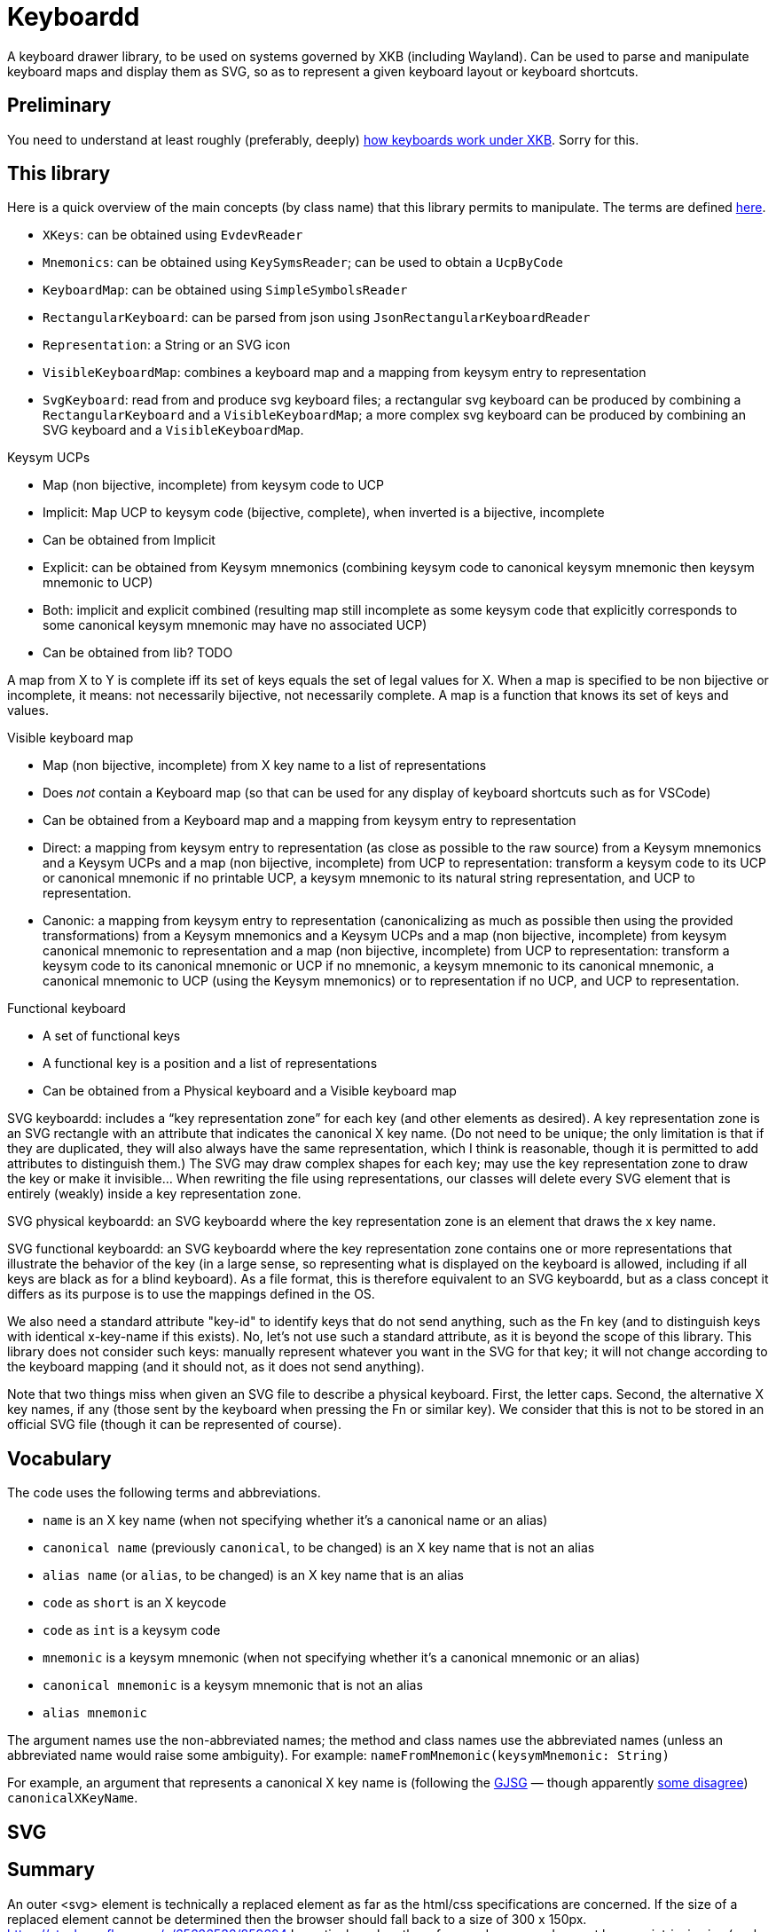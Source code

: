 = Keyboardd

A keyboard drawer library, to be used on systems governed by XKB (including Wayland). Can be used to parse and manipulate keyboard maps and display them as SVG, so as to represent a given keyboard layout or keyboard shortcuts.

== Preliminary
You need to understand at least roughly (preferably, deeply) https://github.com/oliviercailloux/XKB-doc/README.adoc[how keyboards work under XKB]. Sorry for this.

== This library

Here is a quick overview of the main concepts (by class name) that this library permits to manipulate.
The terms are defined https://github.com/oliviercailloux/XKB-doc/README.adoc#Concepts[here].

* `XKeys`: can be obtained using `EvdevReader`
* `Mnemonics`: can be obtained using `KeySymsReader`; can be used to obtain a `UcpByCode`
* `KeyboardMap`: can be obtained using `SimpleSymbolsReader`
* `RectangularKeyboard`: can be parsed from json using `JsonRectangularKeyboardReader`
* `Representation`: a String or an SVG icon
* `VisibleKeyboardMap`: combines a keyboard map and a mapping from keysym entry to representation
* `SvgKeyboard`: read from and produce svg keyboard files; a rectangular svg keyboard can be produced by combining a `RectangularKeyboard` and a `VisibleKeyboardMap`; a more complex svg keyboard can be produced by combining an SVG keyboard and a `VisibleKeyboardMap`.

Keysym UCPs

* Map (non bijective, incomplete) from keysym code to UCP
* Implicit: Map UCP to keysym code (bijective, complete), when inverted is a bijective, incomplete
* Can be obtained from Implicit
* Explicit: can be obtained from Keysym mnemonics (combining keysym code to canonical keysym mnemonic then keysym mnemonic to UCP)
* Both: implicit and explicit combined (resulting map still incomplete as some keysym code that explicitly corresponds to some canonical keysym mnemonic may have no associated UCP)
* Can be obtained from lib? TODO

A map from X to Y is complete iff its set of keys equals the set of legal values for X. When a map is specified to be non bijective or incomplete, it means: not necessarily bijective, not necessarily complete.
A map is a function that knows its set of keys and values.

// Keysym representations

// * Map (non bijective, complete) from keysym code to representation
// * Can be obtained from Keysym UCPs (typically through keysym UCPs both; keeps only printable UCPs)
// * Can be obtained from Keysym UCPs together with Keysym mnemonics (fall backs on the mnemonics if no printable UCP; the resulting map is complete)
// * Provide “falling back to” method? TODO
// * Note that these maps must compute. TODO

// Encoded keyboard map

// * Map (non bijective, incomplete) from X key name to a list of encoded keysym entries
// * An encoded keysym entry is a keysym mnemonic and keysym code, a UCP and keysym code or a keysym code
// * Can be obtained from a Keyboard map and a Keysym mnemonics and a Keysym UCPs?

Visible keyboard map

* Map (non bijective, incomplete) from X key name to a list of representations
* Does _not_ contain a Keyboard map (so that can be used for any display of keyboard shortcuts such as for VSCode)
* Can be obtained from a Keyboard map and a mapping from keysym entry to representation
* Direct: a mapping from keysym entry to representation (as close as possible to the raw source) from a Keysym mnemonics and a Keysym UCPs and a map (non bijective, incomplete) from UCP to representation: transform a keysym code to its UCP or canonical mnemonic if no printable UCP, a keysym mnemonic to its natural string representation, and UCP to representation.
* Canonic: a mapping from keysym entry to representation (canonicalizing as much as possible then using the provided transformations) from a Keysym mnemonics and a Keysym UCPs and a map (non bijective, incomplete) from keysym canonical mnemonic to representation and a map (non bijective, incomplete) from UCP to representation: transform a keysym code to its canonical mnemonic or UCP if no mnemonic, a keysym mnemonic to its canonical mnemonic, a canonical mnemonic to UCP (using the Keysym mnemonics) or to representation if no UCP, and UCP to representation.

Functional keyboard

* A set of functional keys
* A functional key is a position and a list of representations
* Can be obtained from a Physical keyboard and a Visible keyboard map

SVG keyboardd: includes a “key representation zone” for each key (and other elements as desired). A key representation zone is an SVG rectangle with an attribute that indicates the canonical X key name. (Do not need to be unique; the only limitation is that if they are duplicated, they will also always have the same representation, which I think is reasonable, though it is permitted to add attributes to distinguish them.) The SVG may draw complex shapes for each key; may use the key representation zone to draw the key or make it invisible… When rewriting the file using representations, our classes will delete every SVG element that is entirely (weakly) inside a key representation zone.

SVG physical keyboardd: an SVG keyboardd where the key representation zone is an element that draws the x key name.

SVG functional keyboardd: an SVG keyboardd where the key representation zone contains one or more representations that illustrate the behavior of the key (in a large sense, so representing what is displayed on the keyboard is allowed, including if all keys are black as for a blind keyboard). As a file format, this is therefore equivalent to an SVG keyboardd, but as a class concept it differs as its purpose is to use the mappings defined in the OS.

We also need a standard attribute "key-id" to identify keys that do not send anything, such as the Fn key (and to distinguish keys with identical x-key-name if this exists).
No, let’s not use such a standard attribute, as it is beyond the scope of this library.
This library does not consider such keys: manually represent whatever you want in the SVG for that key; it will not change according to the keyboard mapping (and it should not, as it does not send anything).

Note that two things miss when given an SVG file to describe a physical keyboard. First, the letter caps. Second, the alternative X key names, if any (those sent by the keyboard when pressing the Fn or similar key). We consider that this is not to be stored in an official SVG file (though it can be represented of course).

== Vocabulary

The code uses the following terms and abbreviations.

* `name` is an X key name (when not specifying whether it’s a canonical name or an alias)
* `canonical name` (previously `canonical`, to be changed) is an X key name that is not an alias
* `alias name` (or `alias`, to be changed) is an X key name that is an alias
* `code` as `short` is an X keycode
* `code` as `int` is a keysym code
* `mnemonic` is a keysym mnemonic (when not specifying whether it’s a canonical mnemonic or an alias)
* `canonical mnemonic` is a keysym mnemonic that is not an alias
* `alias mnemonic`

The argument names use the non-abbreviated names; the method and class names use the abbreviated names (unless an abbreviated name would raise some ambiguity). For example: `nameFromMnemonic(keysymMnemonic: String)`

For example, an argument that represents a canonical X key name is (following the https://google.github.io/styleguide/javaguide.html#s5.3-camel-case[GJSG] — though apparently https://github.com/checkstyle/checkstyle/issues/14239#issuecomment-1883019025[some disagree]) `canonicalXKeyName`.

== SVG
== Summary
An outer <svg> element is technically a replaced element as far as the html/css specifications are concerned. If the size of a replaced element cannot be determined then the browser should fall back to a size of 300 x 150px.
https://stackoverflow.com/a/65626536/859604
In particular, when the referenced resource does not have an intrinsic size (such as image types with no defined dimensions), it is assumed to have a width of 300px and a height of 150px. 
https://svgwg.org/svg2-draft/embedded.html#Placement
Need to set the total size to the size of the content: https://stackoverflow.com/a/50820586/859604
No viewport because I do not want the keyboard to change size: https://www.sololearn.com/en/Discuss/2379444/why-use-viewbox-attribute-in-symbol-if-you-can-just-change-its-size-with-height-and-width-attributes-once-you-use-it-in-an-svg

== Vrac
svg global : a une taille en cm. Pour l’affichage à l’écran ; l’impression.
Ceci détermine la taille d’une touche en cm.
Ceci détermine la taille d’une zone.

Le SVG à imprimer sur la touche pourrait avoir une taille en cm, éq, en pixels. 1) 10 pix font. 2) graph with native size 3) the exact letter cap at physical size.
Cas 1. On imagine une fonte sur un graphique (sinon autant le représenter en texte). Donc alors c’est le cas 2.
Cas 2. En fait la zone est si petite que stretcher n’est pas bien grave? Sauf si on veut une uniformité des tailles d’une touche à l’autre !
Je dois centrer le dessin sur la zone et respecter sa taille !
Ceci donne les deux règles ci-dessous.

Si on me donne un SVG sans taille, je l’étend ou le réduit sur la zone.
Si le SVG a une taille, je la respecte et met le SVG au centre de la zone si ça rentre. Si le SVG est trop grand, je le rétréci à la taille de la zone.
compute max font size so that all text fits in all zones. Must be done approximately, in absence of a way of computing bounding boxes, I think. (Compute nb pixels in zone / nb letters).

SVG doc
	<?xml version="1.0" standalone="yes"?>
	https://svgwg.org/svg2-draft/struct.html#NewDocument
	If an SVG document is likely to be referenced as a component of another document, the author will often want to include a ‘viewBox’ attribute on the outermost svg element of the referenced document. This attribute provides a convenient way to design SVG documents to scale-to-fit into an arbitrary SVG viewport.


SVG taille ?
	https://www.w3.org/Graphics/SVG/IG/resources/svgprimer.html
	https://developer.mozilla.org/en-US/docs/Web/SVG/Tutorial/Getting_Started
	https://svgwg.org/svg2-draft/struct.html
	
Apache ?
	https://svgwg.org/svg2-draft/types.html#InterfaceSVGElement
	The SVGGraphicsElement interface represents SVG elements whose primary purpose is to directly render graphics into a group.
	The getBBox method is used to compute the bounding box of the current element.

https://sourceforge.net/p/axsl/code/HEAD/tree/trunk/svg-dom/src/main/resources/
https://central.sonatype.com/artifact/org.axsl.org.w3c.dom.svg/svg-dom-java
https://www.javadoc.io/doc/org.axsl.org.w3c.dom.svg/svg-dom-java/latest/index.html
https://xmlgraphics.apache.org/batik/javadoc/ (should give up on batik which relies on SVG 1.0, says sourceforge, https://stackoverflow.com/questions/13676937/how-to-find-package-org-w3c-dom-svg)
https://www.w3.org/TR/SVG11/java.html
https://www.javadoc.io/doc/org.apache.xmlgraphics/xmlgraphics-commons/latest/index.html
https://www.javadoc.io/doc/org.apache.xmlgraphics/batik-all/latest/index.html
https://xmlgraphics.apache.org/batik/using/scripting/java.html (might include batik-all or some similar stuff, to get SVG 1.0, to get the BBox; though this is incompatible with the SVG 1.1 interface as it uses the same class names): https://stackoverflow.com/questions/34078251/getbbox-for-embedded-svg-element-with-batik

== Usage
Define manually a json physical row keyboard: that’s easy. Set special widths only where needed.
Parse that jsonphysicalRowKeyboard and obtain a PhysicalKeyboard, write this as SVG, getting a keyboard with correct computed positions.
Modify the SVG manually.

== Notes
This library represents in the same way a key mapping using UCP written as U+xxxx, using the character, or using the mnemonic. But internally, X may use different codes. For example the mnemonic “exclam” with keysym code 0x21 and the mnemonic absent with keysym code 0x1000021 corresponding to U+0021 EXCLAMATION MARK. This happens for most mnemonics defined from lines 0 to 1800, then not for most mnemonics defined from lines 1800 to 3200.
It https://github.com/xkbcommon/libxkbcommon/issues/433[might be] that keyboard shortcuts differ, for example.

== TODO
Print with a pohysical size.
Finish test, using a clean fr mapping. Why is it not displaying the unicode equivalent?
Embed an SVG document as representation (not just an element!).
Print with both X key names (normal and with Fn).
Allow mapping from multiple fr-like files?

== From notes in drawer
    /*
     * Also, key F1 sends keycode 67, F2 sends keycode 68, Fn+F1 sends keycode 179, sym XF86Tools
     * (269025153), Fn+F2 sends keycode 122, sym XF86AudioLowerVolume (269025041). evdev maps
     * keycode 179 to I179 and keycode 122 to VOL-.
     * 
     */

    /*
     * We want to render at chosen font size, so no scaling. Thus, we have to choose the key size
     * accordingly. It is hopeless to display the real key size (in real cm), however (requires
     * knowing the number of dpi). But we can print it. I have some impression that FF prints at 96
     * DPI. Eog seems to print at 72 DPI (configurable). Let’s go for 96 DPI for the standard.
     * 
     * Firefox uses GTK3 on my system.
     */
    /* Requires Batik for BBox (on SVGSVGElement or SVGLocatable or such). */

This should be used after parsing the simple layout json file, to scale the physical keyboard, then output another json file.

    double defaultHeight = 1.4d;
    double defaultWidth = 1.25d;
    /* inter h varies. Average is 29.6 cm for total length for 16 standard keys and 15 sep. */
    double interH = (29.6d - 16d * defaultWidth) / 15d;
    verify(DoubleMath.fuzzyEquals(interH, 0.64d, 1e-4d));
    double interV = 0.52d;
    /* Total height is 11 cm (measured), that is 6*height + 5*interV. */

== Libraries

https://gitlab.freedesktop.org/xorg/lib/libx11/-/blob/master/src/xkb/XKBBind.c[impl] of XkbKeycodeToKeysym, XKeycodeToKeysym, XKeysymToKeycode and more complicated functions (https://gitlab.freedesktop.org/xorg/lib/libx11/-/blob/master/src/KeyBind.c[older one]; some related https://github.com/mirror/libX11/blob/master/src/xkb/XKBlibint.h[headers]). https://gitlab.freedesktop.org/xorg/lib/libx11/blob/master/src/StrKeysym.c[Impl] of XStringToKeysym only.

** See mainly: https://github.com/xkbcommon/libxkbcommon/blob/238d132406d8dc1123cbcaf68ab12d34c505e7e4/include/xkbcommon/xkbcommon.h#L168-L204[impl] of libxkbcommon xkb_keysym_get_name, xkb_keysym_from_name, xkb_keysym_to_utf8, xkb_keymap_num_layouts_for_key and so on.

On my Debian system:

* libxkbcommon-x11-0 (mandatory) https://packages.debian.org/bookworm/libxkbcommon-x11-0 “This package provides an add-on library called xkbcommon-x11, to support creating keymaps with the XKB X11 protocol, by querying the X server directly.”
* libxkbcommon0 (mandatory) https://packages.debian.org/bookworm/libxkbcommon0
* libx11-6
* libx11-data
* libx11-dev, requiring https://packages.debian.org/bookworm/all/x11proto-dev/filelist, containing /usr/include/X11/keysymdef.h, but non mandatory
* I can load the "X11" library and call XStringToKeysym("KP_Space"). “XKeycodeToKeysym predates the XKB extension. If you want to lookup a KeySym while using XKB you have to use XkbKeycodeToKeysym.” -- https://linux.die.net/man/3/xstringtokeysym 
* xkbkeycodetokeysym https://linux.die.net/man/3/xkbkeycodetokeysym 

TODO integrate https://who-t.blogspot.com/2021/01/auto-updating-xkb-for-new-kernel.html
Also integrate https://github.com/xkbcommon/libxkbcommon/blob/6073565903488cb5b9a8d37fdc4a7c2f9d7ad04d/include/xkbcommon/xkbcommon.h#L204
